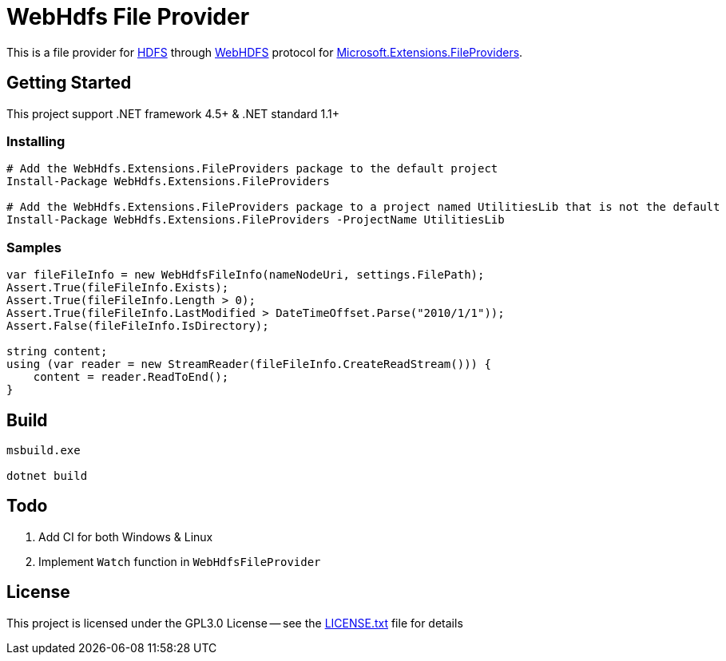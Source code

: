 = WebHdfs File Provider =

This is a file provider for link:https://hadoop.apache.org/docs/stable/hadoop-project-dist/hadoop-hdfs/HdfsDesign.html[HDFS] through link:https://hadoop.apache.org/docs/stable/hadoop-project-dist/hadoop-hdfs/WebHDFS.html[WebHDFS] protocol for link:https://github.com/aspnet/FileSystem[Microsoft.Extensions.FileProviders].

== Getting Started ==

This project support .NET framework 4.5+ & .NET standard 1.1+

=== Installing ===

[source,powershell]
----
# Add the WebHdfs.Extensions.FileProviders package to the default project
Install-Package WebHdfs.Extensions.FileProviders

# Add the WebHdfs.Extensions.FileProviders package to a project named UtilitiesLib that is not the default
Install-Package WebHdfs.Extensions.FileProviders -ProjectName UtilitiesLib
----

=== Samples ===

[source,csharp]
----
var fileFileInfo = new WebHdfsFileInfo(nameNodeUri, settings.FilePath);
Assert.True(fileFileInfo.Exists);
Assert.True(fileFileInfo.Length > 0);
Assert.True(fileFileInfo.LastModified > DateTimeOffset.Parse("2010/1/1"));
Assert.False(fileFileInfo.IsDirectory);

string content;
using (var reader = new StreamReader(fileFileInfo.CreateReadStream())) {
    content = reader.ReadToEnd();
}
----

== Build ==

[source]
----
msbuild.exe

dotnet build
----

== Todo ==

. Add CI for both Windows & Linux
. Implement `Watch` function in `WebHdfsFileProvider`

== License ==

This project is licensed under the GPL3.0 License -- see the link:LICENSE.txt[LICENSE.txt] file for details
